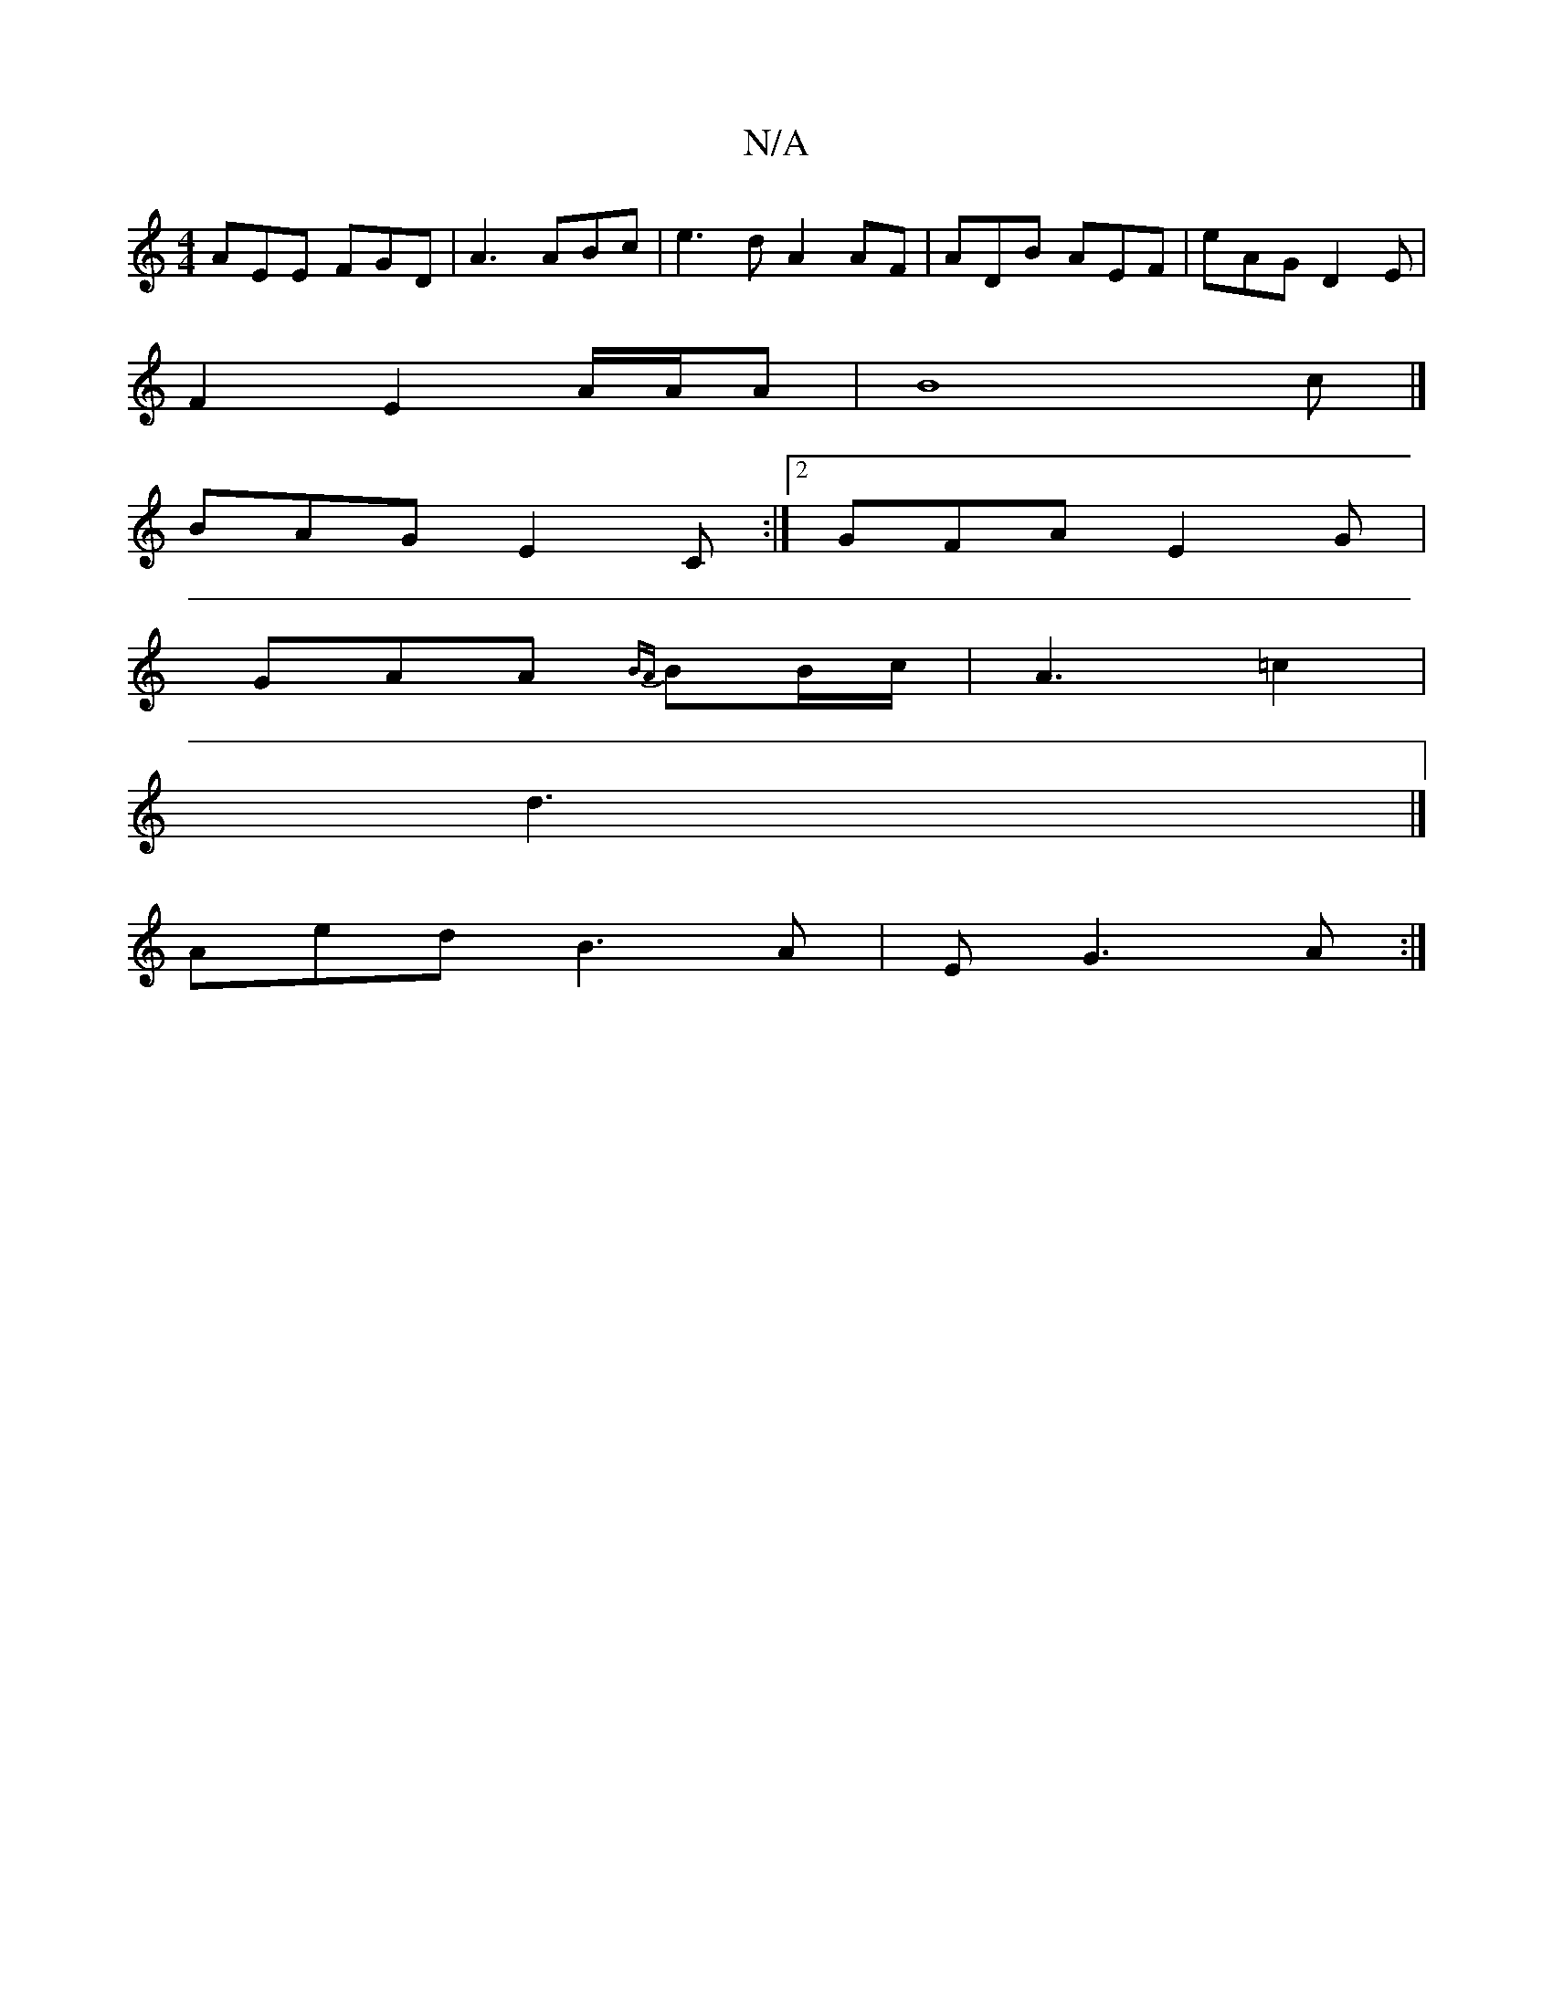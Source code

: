 X:1
T:N/A
M:4/4
R:N/A
K:Cmajor
AEE FGD|A3[ ABc|e3d A2AF|ADB AEF | eAG D2E|
F2 E2 A/A/A | (3B8c|]
BAG E2C :|2 GFA E2G|
GAA {BA}BB/c/|A3 =c2 |
d3|]
Aed B3A|EG3A :|

|:DGE | F2 EF|][cef egc|edc cAB|AB A2|"E"ABF A2D ||
|:B2d efc|dec A3